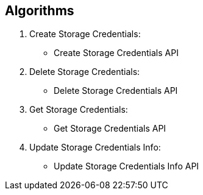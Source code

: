 == Algorithms

.	Create Storage Credentials:
*	Create Storage Credentials API

.	Delete Storage Credentials:
*	Delete Storage Credentials API

.	Get Storage Credentials:
*	Get Storage Credentials API

.	Update Storage Credentials Info:
*	Update Storage Credentials Info API

